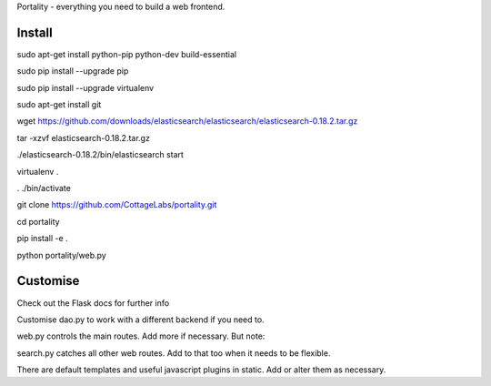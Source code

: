 Portality - everything you need to build a web frontend.


Install
=======

sudo apt-get install python-pip python-dev build-essential

sudo pip install --upgrade pip

sudo pip install --upgrade virtualenv

sudo apt-get install git

wget https://github.com/downloads/elasticsearch/elasticsearch/elasticsearch-0.18.2.tar.gz

tar -xzvf elasticsearch-0.18.2.tar.gz

./elasticsearch-0.18.2/bin/elasticsearch start

virtualenv .

. ./bin/activate

git clone https://github.com/CottageLabs/portality.git

cd portality

pip install -e .

python portality/web.py


Customise
=========

Check out the Flask docs for further info

Customise dao.py to work with a different backend if you need to.

web.py controls the main routes. Add more if necessary. But note:

search.py catches all other web routes. Add to that too when it needs to be flexible.

There are default templates and useful javascript plugins in static. Add or alter 
them as necessary.


